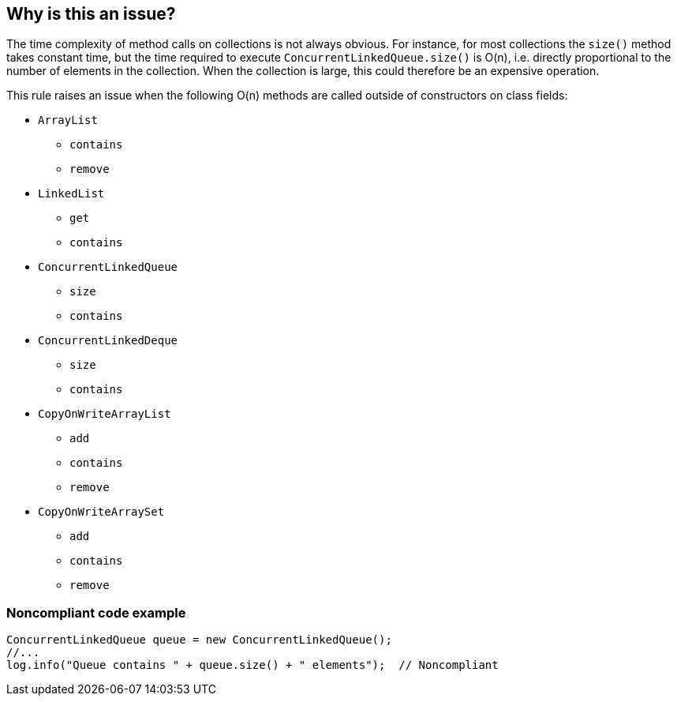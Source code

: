 == Why is this an issue?

The time complexity of method calls on collections is not always obvious. For instance, for most collections the ``++size()++`` method takes constant time, but the time required to execute ``++ConcurrentLinkedQueue.size()++`` is O(n), i.e. directly proportional to the number of elements in the collection. When the collection is large, this could therefore be an expensive operation. 


This rule raises an issue when the following O(n) methods are called outside of constructors on class fields:

* ``++ArrayList++``
** ``++contains++``
** ``++remove++``
* ``++LinkedList++``
** ``++get++``
** ``++contains++``
* ``++ConcurrentLinkedQueue++``
** ``++size++``
** ``++contains++``
* ``++ConcurrentLinkedDeque++``
** ``++size++``
** ``++contains++``
* ``++CopyOnWriteArrayList++``
** ``++add++``
** ``++contains++``
** ``++remove++``
* ``++CopyOnWriteArraySet++``
** ``++add++``
** ``++contains++``
** ``++remove++``


=== Noncompliant code example

[source,text]
----
ConcurrentLinkedQueue queue = new ConcurrentLinkedQueue();
//...
log.info("Queue contains " + queue.size() + " elements");  // Noncompliant
----


